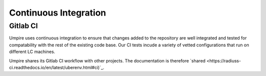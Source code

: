 .. _ci:

======================
Continuous Integration
======================

Gitlab CI
---------

Umpire uses continuous integration to ensure that changes added to the
repository are well integrated and tested for compatability with the rest
of the existing code base. Our CI tests incude a variety of vetted 
configurations that run on different LC machines.


Umpire shares its Gitlab CI workflow with other projects. The documentation is
therefore `shared <https://radiuss-ci.readthedocs.io/en/latest/uberenv.html#ci)`_.

